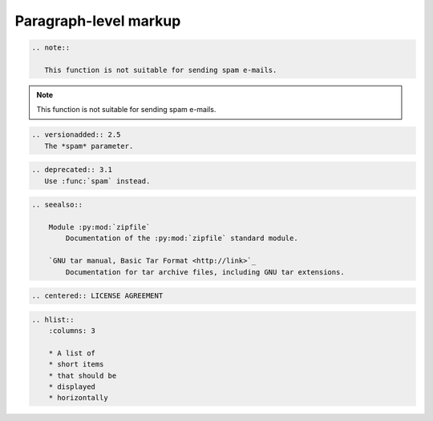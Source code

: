 ======================
Paragraph-level markup
======================


.. code-block:: rst

    .. note::

       This function is not suitable for sending spam e-mails.

.. note::

   This function is not suitable for sending spam e-mails.


.. code-block:: rst

    .. versionadded:: 2.5
       The *spam* parameter.

.. versionadded:: 2.5
   The *spam* parameter.

.. code-block:: rst

    .. deprecated:: 3.1
       Use :func:`spam` instead.


.. deprecated:: 3.1
   Use :func:`spam` instead.


.. code-block:: rst

    .. seealso::

        Module :py:mod:`zipfile`
            Documentation of the :py:mod:`zipfile` standard module.

        `GNU tar manual, Basic Tar Format <http://link>`_
            Documentation for tar archive files, including GNU tar extensions.

.. seealso::

   Module :py:mod:`zipfile`
      Documentation of the :py:mod:`zipfile` standard module.

   `GNU tar manual, Basic Tar Format <http://link>`_
      Documentation for tar archive files, including GNU tar extensions.

.. code-block:: rst

   .. centered:: LICENSE AGREEMENT

.. centered:: LICENSE AGREEMENT

.. code-block:: rst

    .. hlist::
        :columns: 3

        * A list of
        * short items
        * that should be
        * displayed
        * horizontally

.. hlist::
   :columns: 3

   * A list of
   * short items
   * that should be
   * displayed
   * horizontally

